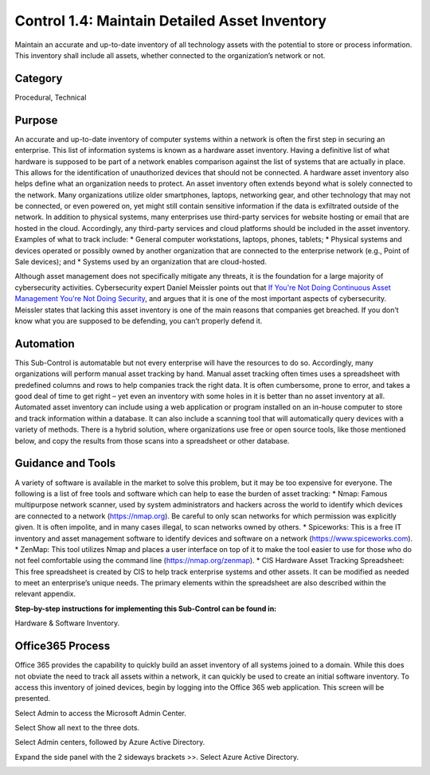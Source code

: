 Control 1.4: Maintain Detailed Asset Inventory
==================================================

Maintain an accurate and up-to-date inventory of all technology assets with the potential to store or process information. This inventory shall include all assets, whether connected to the organization’s network or not. 

Category
________

Procedural, Technical 

Purpose 
_______

An accurate and up-to-date inventory of computer systems within a network is often the first step in securing an enterprise. This list of information systems is known as a hardware asset inventory. Having a definitive list of what hardware is supposed to be part of a network enables comparison against the list of systems that are actually in place. This allows for the identification of unauthorized devices that should not be connected. A hardware asset inventory also helps define what an organization needs to protect. 
An asset inventory often extends beyond what is solely connected to the network. Many organizations utilize older smartphones, laptops, networking gear, and other technology that may not be connected, or even powered on, yet might still contain sensitive information if the data is exfiltrated outside of the network. In addition to physical systems, many enterprises use third-party services for website hosting or email that are hosted in the cloud. Accordingly, any third-party services and cloud platforms should be included in the asset inventory. Examples of what to track include:
* General computer workstations, laptops, phones, tablets;
* Physical systems and devices operated or possibly owned by another organization that are connected to the enterprise network (e.g., Point of Sale devices); and 
* Systems used by an organization that are cloud-hosted.

Although asset management does not specifically mitigate any threats, it is the foundation for a large majority of cybersecurity activities. Cybersecurity expert Daniel Meissler points out that `If You're Not Doing Continuous Asset Management You're Not Doing Security <https://danielmiessler.com/blog/continuous-asset-management-security/>`_, and argues that it is one of the most important aspects of cybersecurity. Meissler states that lacking this asset inventory is one of the main reasons that companies get breached. If you don’t know what you are supposed to be defending, you can’t properly defend it. 


Automation
__________

This Sub-Control is automatable but not every enterprise will have the resources to do so. Accordingly, many organizations will perform manual asset tracking by hand. Manual asset tracking often times uses a spreadsheet with predefined columns and rows to help companies track the right data. It is often cumbersome, prone to error, and takes a good deal of time to get right – yet even an inventory with some holes in it is better than no asset inventory at all. Automated asset inventory can include using a web application or program installed on an in-house computer to store and track information within a database. It can also include a scanning tool that will automatically query devices with a variety of methods. There is a hybrid solution, where organizations use free or open source tools, like those mentioned below, and copy the results from those scans into a spreadsheet or other database. 

Guidance and Tools 
__________________

A variety of software is available in the market to solve this problem, but it may be too expensive for everyone. The following is a list of free tools and software which can help to ease the burden of asset tracking:
* Nmap: Famous multipurpose network scanner, used by system administrators and hackers across the world to identify which devices are connected to a network (https://nmap.org). Be careful to only scan networks for which permission was explicitly given. It is often impolite, and in many cases illegal, to scan networks owned by others. 
* Spiceworks: This is a free IT inventory and asset management software to identify devices and software on a network (https://www.spiceworks.com).
* ZenMap: This tool utilizes Nmap and places a user interface on top of it to make the tool easier to use for those who do not feel comfortable using the command line (https://nmap.org/zenmap).
* CIS Hardware Asset Tracking Spreadsheet: This free spreadsheet is created by CIS to help track enterprise systems and other assets. It can be modified as needed to meet an enterprise’s unique needs. The primary elements within the spreadsheet are also described within the relevant appendix.

**Step-by-step instructions for implementing this Sub-Control can be found in:** 

Hardware & Software Inventory.



Office365 Process
_________________

Office 365 provides the capability to quickly build an asset inventory of all systems joined to a domain. While this does not obviate the need to track all assets within a network, it can quickly be used to create an initial software inventory. To access this inventory of joined devices, begin by logging into the Office 365 web application. This screen will be presented. 

.. image:: _static/o354_homescreen.png

Select Admin to access the Microsoft Admin Center.

.. image:: _static/o365_Admin_center.png

Select Show all next to the three dots. 

.. image:: _static/o365_Admin_Center_expanded.png

Select Admin centers, followed by Azure Active Directory. 

.. image:: _static/Azure_Directory_Admin_Cetner.png

Expand the side panel with the 2 sideways brackets >>. Select Azure Active Directory. 

.. image:: _static/Azure_Directory_Device_Dashboard.png


